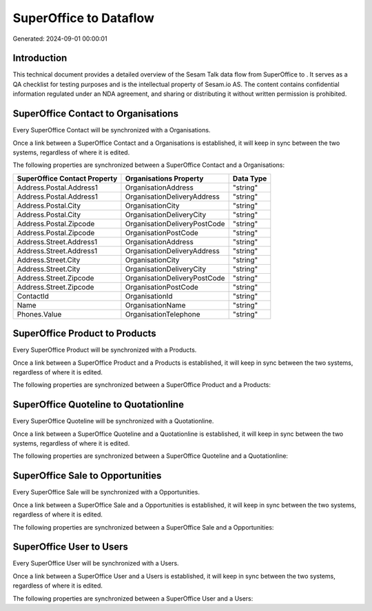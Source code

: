 ========================
SuperOffice to  Dataflow
========================

Generated: 2024-09-01 00:00:01

Introduction
------------

This technical document provides a detailed overview of the Sesam Talk data flow from SuperOffice to . It serves as a QA checklist for testing purposes and is the intellectual property of Sesam.io AS. The content contains confidential information regulated under an NDA agreement, and sharing or distributing it without written permission is prohibited.

SuperOffice Contact to  Organisations
-------------------------------------
Every SuperOffice Contact will be synchronized with a  Organisations.

Once a link between a SuperOffice Contact and a  Organisations is established, it will keep in sync between the two systems, regardless of where it is edited.

The following properties are synchronized between a SuperOffice Contact and a  Organisations:

.. list-table::
   :header-rows: 1

   * - SuperOffice Contact Property
     -  Organisations Property
     -  Data Type
   * - Address.Postal.Address1
     - OrganisationAddress
     - "string"
   * - Address.Postal.Address1
     - OrganisationDeliveryAddress
     - "string"
   * - Address.Postal.City
     - OrganisationCity
     - "string"
   * - Address.Postal.City
     - OrganisationDeliveryCity
     - "string"
   * - Address.Postal.Zipcode
     - OrganisationDeliveryPostCode
     - "string"
   * - Address.Postal.Zipcode
     - OrganisationPostCode
     - "string"
   * - Address.Street.Address1
     - OrganisationAddress
     - "string"
   * - Address.Street.Address1
     - OrganisationDeliveryAddress
     - "string"
   * - Address.Street.City
     - OrganisationCity
     - "string"
   * - Address.Street.City
     - OrganisationDeliveryCity
     - "string"
   * - Address.Street.Zipcode
     - OrganisationDeliveryPostCode
     - "string"
   * - Address.Street.Zipcode
     - OrganisationPostCode
     - "string"
   * - ContactId
     - OrganisationId
     - "string"
   * - Name
     - OrganisationName
     - "string"
   * - Phones.Value
     - OrganisationTelephone
     - "string"


SuperOffice Product to  Products
--------------------------------
Every SuperOffice Product will be synchronized with a  Products.

Once a link between a SuperOffice Product and a  Products is established, it will keep in sync between the two systems, regardless of where it is edited.

The following properties are synchronized between a SuperOffice Product and a  Products:

.. list-table::
   :header-rows: 1

   * - SuperOffice Product Property
     -  Products Property
     -  Data Type


SuperOffice Quoteline to  Quotationline
---------------------------------------
Every SuperOffice Quoteline will be synchronized with a  Quotationline.

Once a link between a SuperOffice Quoteline and a  Quotationline is established, it will keep in sync between the two systems, regardless of where it is edited.

The following properties are synchronized between a SuperOffice Quoteline and a  Quotationline:

.. list-table::
   :header-rows: 1

   * - SuperOffice Quoteline Property
     -  Quotationline Property
     -  Data Type


SuperOffice Sale to  Opportunities
----------------------------------
Every SuperOffice Sale will be synchronized with a  Opportunities.

Once a link between a SuperOffice Sale and a  Opportunities is established, it will keep in sync between the two systems, regardless of where it is edited.

The following properties are synchronized between a SuperOffice Sale and a  Opportunities:

.. list-table::
   :header-rows: 1

   * - SuperOffice Sale Property
     -  Opportunities Property
     -  Data Type


SuperOffice User to  Users
--------------------------
Every SuperOffice User will be synchronized with a  Users.

Once a link between a SuperOffice User and a  Users is established, it will keep in sync between the two systems, regardless of where it is edited.

The following properties are synchronized between a SuperOffice User and a  Users:

.. list-table::
   :header-rows: 1

   * - SuperOffice User Property
     -  Users Property
     -  Data Type

